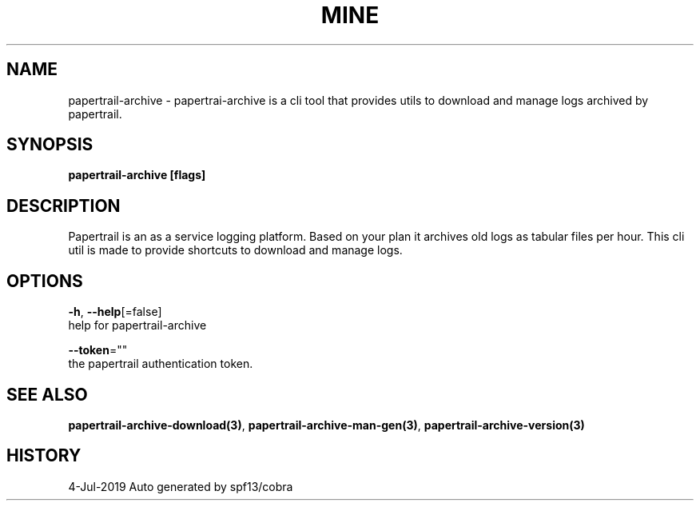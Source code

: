 .TH "MINE" "3" "Jul 2019" "Auto generated by spf13/cobra" "" 
.nh
.ad l


.SH NAME
.PP
papertrail\-archive \- papertrai\-archive is a cli tool that provides utils to download and manage logs archived by papertrail.


.SH SYNOPSIS
.PP
\fBpapertrail\-archive [flags]\fP


.SH DESCRIPTION
.PP
Papertrail is an as a service logging platform. Based on your plan
it archives old logs as tabular files per hour. This cli util is made to
provide shortcuts to download and manage logs.


.SH OPTIONS
.PP
\fB\-h\fP, \fB\-\-help\fP[=false]
    help for papertrail\-archive

.PP
\fB\-\-token\fP=""
    the papertrail authentication token.


.SH SEE ALSO
.PP
\fBpapertrail\-archive\-download(3)\fP, \fBpapertrail\-archive\-man\-gen(3)\fP, \fBpapertrail\-archive\-version(3)\fP


.SH HISTORY
.PP
4\-Jul\-2019 Auto generated by spf13/cobra
